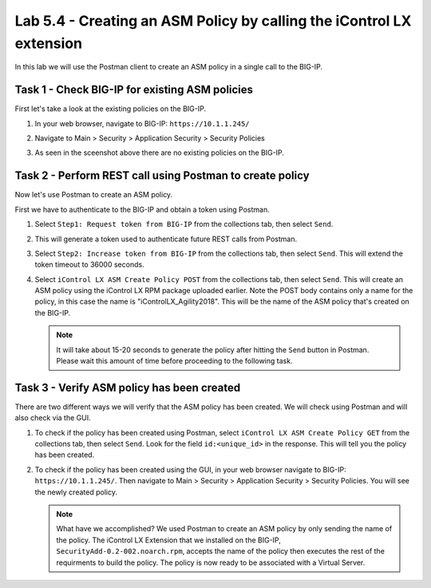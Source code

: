 Lab 5.4 -  Creating an ASM Policy by calling the iControl LX extension
----------------------------------------------------------------------

In this lab we will use the Postman client to create an ASM policy in a single
call to the BIG-IP.


Task 1 - Check BIG-IP for existing ASM policies
^^^^^^^^^^^^^^^^^^^^^^^^^^^^^^^^^^^^^^^^^^^^^^^

First let's take a look at the existing policies on the BIG-IP.

#. In your web browser, navigate to BIG-IP: ``https://10.1.1.245/``

#. Navigate to Main > Security > Application Security > Security Policies

   .. image:: ../../_static/class1/module5/lab4-image001.png
      :align: center
      :scale: 50%


#. As seen in the sceenshot above there are no existing policies on the BIG-IP.


Task 2 - Perform REST call using Postman to create policy
^^^^^^^^^^^^^^^^^^^^^^^^^^^^^^^^^^^^^^^^^^^^^^^^^^^^^^^^^

Now let's use Postman to create an ASM policy.

First we have to authenticate to the BIG-IP and obtain a token using Postman. 

#. Select ``Step1: Request token from BIG-IP`` from the collections tab, then select ``Send``.

   .. image:: ../../_static/class1/module5/lab4-image002.png
      :align: center
      :scale: 50%

#. This will generate a token used to authenticate future REST calls from Postman.

#. Select ``Step2: Increase token from BIG-IP`` from the collections tab, then select 
   ``Send``. This will extend the token timeout to 36000 seconds.

   .. image:: ../../_static/class1/module5/lab4-image003.png
      :align: center
      :scale: 50% 

#. Select ``iControl LX ASM Create Policy POST`` from the collections tab, then select ``Send``.
   This will create an ASM policy using the iControl LX RPM package uploaded earlier.  Note the 
   POST body contains only a name for the policy, in this case the name is "iControlLX_Agility2018".
   This will be the name of the ASM policy that's created on the BIG-IP. 

   .. image:: ../../_static/class1/module5/lab4-image004.png
      :align: center
      :scale: 50%

   .. NOTE:: It will take about 15-20 seconds to generate the policy after hitting the
      ``Send`` button in Postman. Please wait this amount of time before proceeding to the following
      task.

Task 3 - Verify ASM policy has been created
^^^^^^^^^^^^^^^^^^^^^^^^^^^^^^^^^^^^^^^^^^^

There are two different ways we will verify that the ASM policy has been created. We will check
using Postman and will also check via the GUI.

#. To check if the policy has been created using Postman, select ``iControl LX ASM Create Policy GET`` 
   from the collections tab, then select ``Send``. Look for the field ``id:<unique_id>`` in 
   the response. This will tell you the policy has been created.

   .. image:: ../../_static/class1/module5/lab4-image005.png
      :align: center
      :scale: 50%

#. To check if the policy has been created using the GUI, in your web browser  
   navigate to BIG-IP: ``https://10.1.1.245/``.  Then navigate to 
   Main > Security > Application Security > Security Policies.  You will see the newly created policy.

   .. image:: ../../_static/class1/module5/lab4-image006.png
      :align: center
      :scale: 50%

   .. NOTE:: What have we accomplished?  We used Postman to create an ASM policy by only sending the
      name of the policy. The iControl LX Extension that we installed on the BIG-IP, ``SecurityAdd-0.2-002.noarch.rpm``, 
      accepts the name of the policy then executes the rest of the requirments to build the policy. 
      The policy is now ready to be associated with a Virtual Server. 


